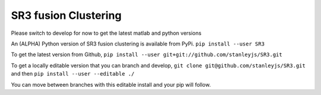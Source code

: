 SR3 fusion Clustering
=====================
Please switch to develop for now to get the latest matlab and python versions

An (ALPHA) Python version of SR3 fusion clustering is available from PyPi.
``pip install --user SR3``

To get the latest version from Github, 
``pip install --user git+git://github.com/stanleyjs/SR3.git``

To get a locally editable version that you can branch and develop, 
``git clone git@github.com/stanleyjs/SR3.git``
and then  
``pip install --user --editable ./``

You can move between branches with this editable install and your pip will follow.
